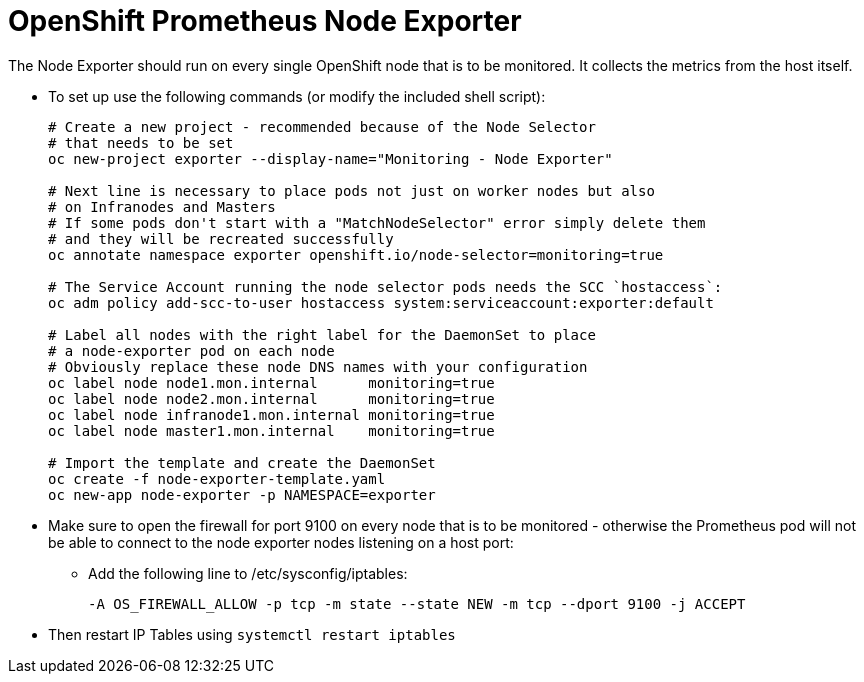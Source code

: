 = OpenShift Prometheus Node Exporter

The Node Exporter should run on every single OpenShift node that is to be monitored. It collects the metrics from the host itself.

* To set up use the following commands (or modify the included shell script):
+
[source,bash]
----
# Create a new project - recommended because of the Node Selector
# that needs to be set
oc new-project exporter --display-name="Monitoring - Node Exporter"

# Next line is necessary to place pods not just on worker nodes but also
# on Infranodes and Masters
# If some pods don't start with a "MatchNodeSelector" error simply delete them
# and they will be recreated successfully
oc annotate namespace exporter openshift.io/node-selector=monitoring=true

# The Service Account running the node selector pods needs the SCC `hostaccess`:
oc adm policy add-scc-to-user hostaccess system:serviceaccount:exporter:default

# Label all nodes with the right label for the DaemonSet to place
# a node-exporter pod on each node
# Obviously replace these node DNS names with your configuration
oc label node node1.mon.internal      monitoring=true
oc label node node2.mon.internal      monitoring=true
oc label node infranode1.mon.internal monitoring=true
oc label node master1.mon.internal    monitoring=true

# Import the template and create the DaemonSet
oc create -f node-exporter-template.yaml
oc new-app node-exporter -p NAMESPACE=exporter
----
+
* Make sure to open the firewall for port 9100 on every node that is to be monitored - otherwise the Prometheus pod will not be able to connect to the node exporter nodes listening on a host port:

** Add the following line to /etc/sysconfig/iptables:
+
[source,text]
----
-A OS_FIREWALL_ALLOW -p tcp -m state --state NEW -m tcp --dport 9100 -j ACCEPT
----

* Then restart IP Tables using `systemctl restart iptables`
